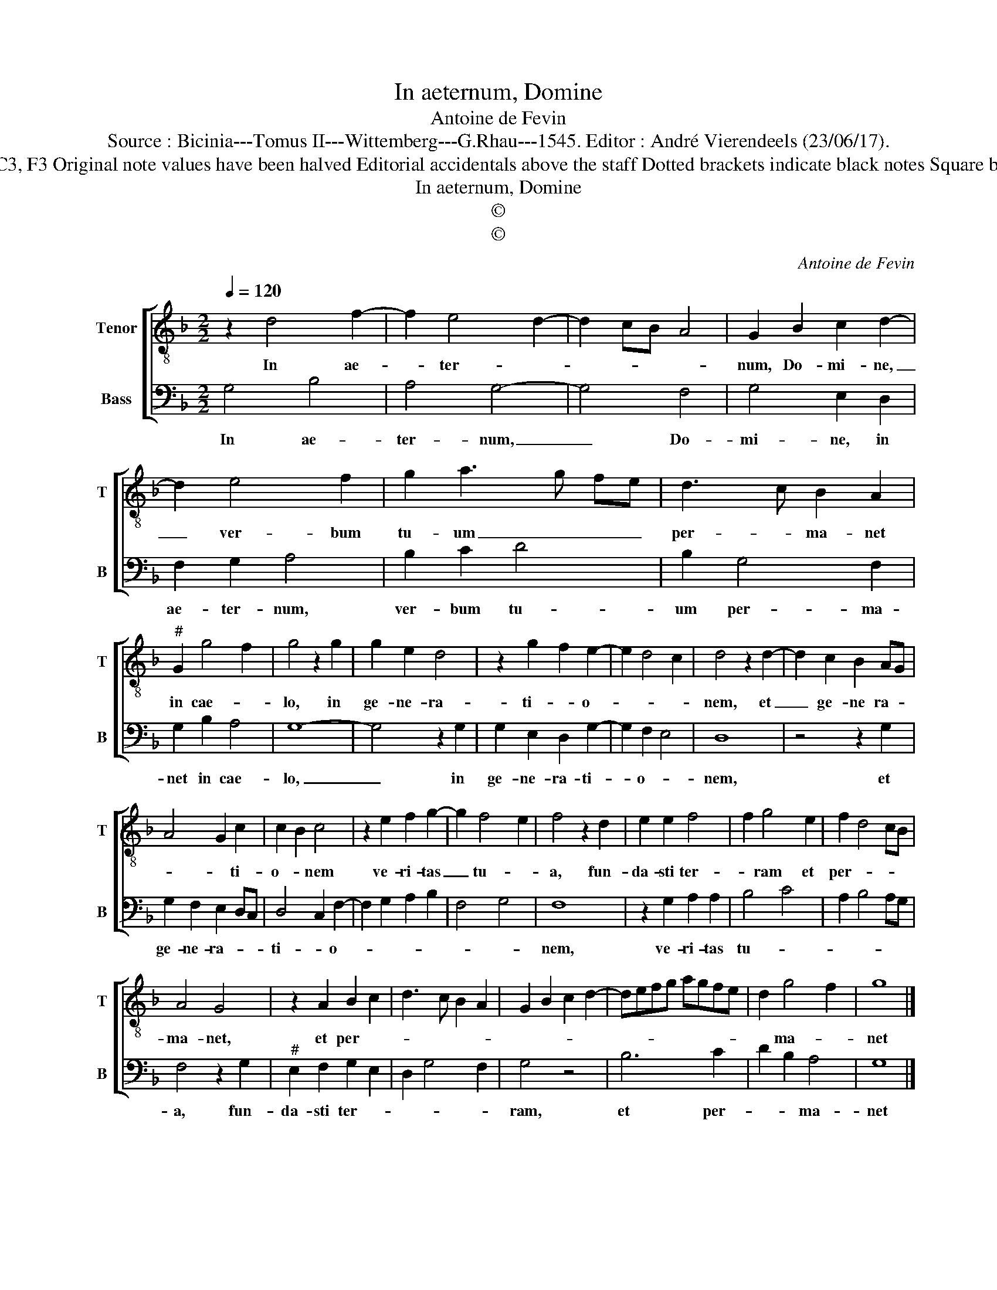 X:1
T:In aeternum, Domine
T:Antoine de Fevin
T:Source : Bicinia---Tomus II---Wittemberg---G.Rhau---1545. Editor : André Vierendeels (23/06/17).
T:Notes : Original clefs : C3, F3 Original note values have been halved Editorial accidentals above the staff Dotted brackets indicate black notes Square bracket indicates ligature 
T:In aeternum, Domine
T:©
T:©
C:Antoine de Fevin
Z:©
%%score [ 1 2 ]
L:1/8
Q:1/4=120
M:2/2
K:F
V:1 treble-8 nm="Tenor" snm="T"
V:2 bass nm="Bass" snm="B"
V:1
 z2 d4 f2- | f2 e4 d2- | d2 cB A4 | G2 B2 c2 d2- | d2 e4 f2 | g2 a3 g fe | d3 c B2 A2 | %7
w: In ae-|* ter- *||num, Do- mi- ne,|_ ver- bum|tu- um _ _ _|per- * ma- net|
"^#" G2 g4 f2 | g4 z2 g2 | g2 e2 d4 | z2 g2 f2 e2- | e2 d4 c2 | d4 z2 d2- | d2 c2 B2 AG | %14
w: in cae- *|lo, in|ge- ne- ra-|ti- * o-||nem, et|_ ge- ne ra- *|
 A4 G2 c2 | c2 B2 c4 | z2 e2 f2 g2- | g2 f4 e2 | f4 z2 d2 | e2 e2 f4 | f2 g4 e2 | f2 d4 cB | %22
w: * * ti-|o- * nem|ve- ri- tas|_ tu- *|a, fun-|da- sti ter-|* ram et|per- * * *|
 A4 G4 | z2 A2 B2 c2 | d3 c B2 A2 | G2 B2 c2 d2- | defg agfe | d2 g4 f2 | g8 |] %29
w: ma- net,|et per- *||||* ma- *|net|
V:2
 G,4 B,4 | A,4 G,4- | G,4 F,4 | G,4 E,2 D,2 | F,2 G,2 A,4 | B,2 C2 D4 | B,2 G,4 F,2 | G,2 B,2 A,4 | %8
w: In ae-|ter- num,|_ Do-|mi- ne, in|ae- ter- num,|ver- bum tu-|um per- ma-|net in cae-|
 G,8- | G,4 z2 G,2 | G,2 E,2 D,2 G,2- | G,2 F,2 E,4 | D,8 | z4 z2 G,2 | G,2 F,2 E,2 D,C, | %15
w: lo,|_ in|ge- ne- ra- ti-|* o- *|nem,|et|ge- ne- ra- * *|
 D,4 C,2 F,2- | F,2 G,2 A,2 B,2 | F,4 G,4 | F,8 | z2 G,2 A,2 A,2 | B,4 C4 | A,2 B,4 A,G, | %22
w: ti- * o-|||nem,|ve- ri- tas|tu- *||
 F,4 z2 G,2 |"^#" E,2 F,2 G,2 E,2 | D,2 G,4 F,2 | G,4 z4 | B,6 C2 | D2 B,2 A,4 | G,8 |] %29
w: a, fun-|da- sti ter- *||ram,|et per-|* * ma-|net|


